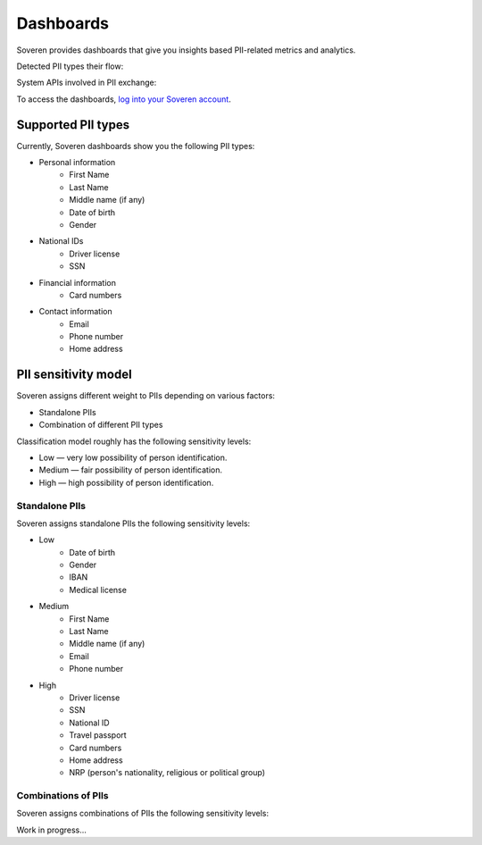 Dashboards
==========

Soveren provides dashboards that give you insights based PII-related metrics and analytics.

Detected PII types their flow:

.. image:: ../images/dashboard/pii-types-overview.png
   :width: 800

System APIs involved in PII exchange:

To access the dashboards, `log into your Soveren account <https://soveren.io/sign-in>`_.

Supported PII types
-------------------
Currently, Soveren dashboards show you the following PII types:

* Personal information
   * First Name
   * Last Name
   * Middle name (if any)
   * Date of birth
   * Gender
* National IDs
   * Driver license
   * SSN
* Financial information
   * Card numbers
* Contact information
   * Email
   * Phone number
   * Home address

PII sensitivity model
---------------------

Soveren assigns different weight to PIIs depending on various factors:

* Standalone PIIs
* Combination of different PII types

Classification model roughly has the following sensitivity levels:

* Low — very low possibility of person identification.
* Medium — fair possibility of person identification.
* High — high possibility of person identification.

Standalone PIIs
^^^^^^^^^^^^^^^

Soveren assigns standalone PIIs the following sensitivity levels:

* Low
   * Date of birth
   * Gender
   * IBAN
   * Medical license
* Medium
   * First Name
   * Last Name
   * Middle name (if any)
   * Email
   * Phone number
* High
   * Driver license
   * SSN
   * National ID
   * Travel passport
   * Card numbers
   * Home address
   * NRP (person's nationality, religious or political group)


Combinations of PIIs
^^^^^^^^^^^^^^^^^^^^

Soveren assigns combinations of PIIs the following sensitivity levels:

Work in progress...


















